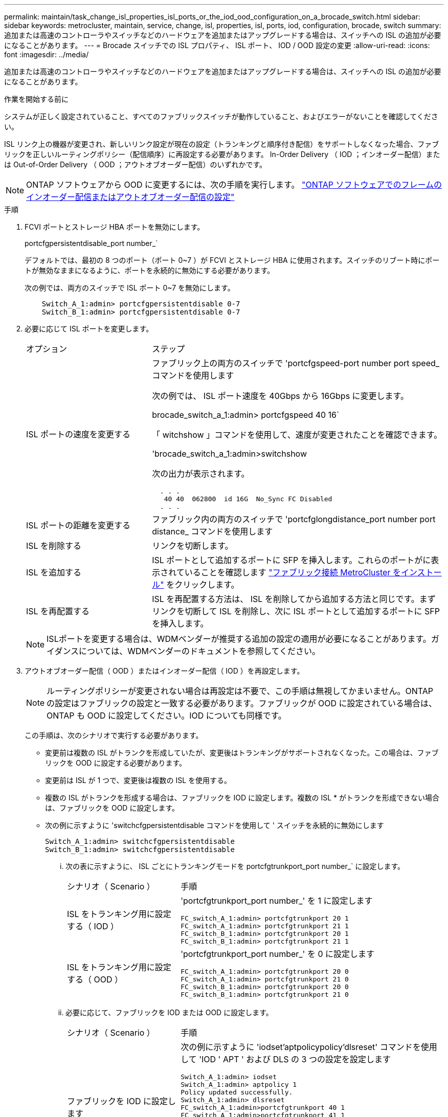 ---
permalink: maintain/task_change_isl_properties_isl_ports_or_the_iod_ood_configuration_on_a_brocade_switch.html 
sidebar: sidebar 
keywords: metrocluster, maintain, service, change, isl, properties, isl, ports, iod, configuration, brocade, switch 
summary: 追加または高速のコントローラやスイッチなどのハードウェアを追加またはアップグレードする場合は、スイッチへの ISL の追加が必要になることがあります。 
---
= Brocade スイッチでの ISL プロパティ、 ISL ポート、 IOD / OOD 設定の変更
:allow-uri-read: 
:icons: font
:imagesdir: ../media/


[role="lead"]
追加または高速のコントローラやスイッチなどのハードウェアを追加またはアップグレードする場合は、スイッチへの ISL の追加が必要になることがあります。

.作業を開始する前に
システムが正しく設定されていること、すべてのファブリックスイッチが動作していること、およびエラーがないことを確認してください。

ISL リンク上の機器が変更され、新しいリンク設定が現在の設定（トランキングと順序付き配信）をサポートしなくなった場合、ファブリックを正しいルーティングポリシー（配信順序）に再設定する必要があります。 In-Order Delivery （ IOD ；インオーダー配信）または Out-of-Order Delivery （ OOD ；アウトオブオーダー配信）のいずれかです。


NOTE: ONTAP ソフトウェアから OOD に変更するには、次の手順を実行します。 link:../install-fc/concept_configure_the_mcc_software_in_ontap.html#configuring-in-order-delivery-or-out-of-order-delivery-of-frames-on-ontap-software#configuring-in-order-delivery-or-out-of-order-delivery-of-frames-on-ontap-software["ONTAP ソフトウェアでのフレームのインオーダー配信またはアウトオブオーダー配信の設定"]

.手順
. FCVI ポートとストレージ HBA ポートを無効にします。
+
portcfgpersistentdisable_port number_`

+
デフォルトでは、最初の 8 つのポート（ポート 0~7 ）が FCVI とストレージ HBA に使用されます。スイッチのリブート時にポートが無効なままになるように、ポートを永続的に無効にする必要があります。

+
次の例では、両方のスイッチで ISL ポート 0~7 を無効にします。

+
[listing]
----

    Switch_A_1:admin> portcfgpersistentdisable 0-7
    Switch_B_1:admin> portcfgpersistentdisable 0-7
----
. 必要に応じて ISL ポートを変更します。
+
[cols="30,70"]
|===


| オプション | ステップ 


 a| 
ISL ポートの速度を変更する
 a| 
ファブリック上の両方のスイッチで 'portcfgspeed-port number port speed_ コマンドを使用します

次の例では、 ISL ポート速度を 40Gbps から 16Gbps に変更します。

brocade_switch_a_1:admin> portcfgspeed 40 16`

「 witchshow 」コマンドを使用して、速度が変更されたことを確認できます。

'brocade_switch_a_1:admin>switchshow

次の出力が表示されます。

....
  . . .
   40 40  062800  id 16G  No_Sync FC Disabled
  . . .
....


 a| 
ISL ポートの距離を変更する
 a| 
ファブリック内の両方のスイッチで 'portcfglongdistance_port number port distance_ コマンドを使用します



 a| 
ISL を削除する
 a| 
リンクを切断します。



 a| 
ISL を追加する
 a| 
ISL ポートとして追加するポートに SFP を挿入します。これらのポートがに表示されていることを確認します link:https://docs.netapp.com/us-en/ontap-metrocluster/install-fc/index.html["ファブリック接続 MetroCluster をインストール"] をクリックします。



 a| 
ISL を再配置する
 a| 
ISL を再配置する方法は、 ISL を削除してから追加する方法と同じです。まずリンクを切断して ISL を削除し、次に ISL ポートとして追加するポートに SFP を挿入します。

|===
+

NOTE: ISLポートを変更する場合は、WDMベンダーが推奨する追加の設定の適用が必要になることがあります。ガイダンスについては、WDMベンダーのドキュメントを参照してください。

. アウトオブオーダー配信（ OOD ）またはインオーダー配信（ IOD ）を再設定します。
+

NOTE: ルーティングポリシーが変更されない場合は再設定は不要で、この手順は無視してかまいません。ONTAP の設定はファブリックの設定と一致する必要があります。ファブリックが OOD に設定されている場合は、 ONTAP も OOD に設定してください。IOD についても同様です。

+
この手順は、次のシナリオで実行する必要があります。

+
** 変更前は複数の ISL がトランクを形成していたが、変更後はトランキングがサポートされなくなった。この場合は、ファブリックを OOD に設定する必要があります。
** 変更前は ISL が 1 つで、変更後は複数の ISL を使用する。
** 複数の ISL がトランクを形成する場合は、ファブリックを IOD に設定します。複数の ISL * がトランクを形成できない場合は、ファブリックを OOD に設定します。
** 次の例に示すように 'switchcfgpersistentdisable コマンドを使用して ' スイッチを永続的に無効にします
+
[listing]
----

Switch_A_1:admin> switchcfgpersistentdisable
Switch_B_1:admin> switchcfgpersistentdisable
----
+
... 次の表に示すように、 ISL ごとにトランキングモードを portcfgtrunkport_port number_` に設定します。
+
[cols="30,70"]
|===


| シナリオ（ Scenario ） | 手順 


 a| 
ISL をトランキング用に設定する（ IOD ）
 a| 
'portcfgtrunkport_port number_' を 1 に設定します

....
FC_switch_A_1:admin> portcfgtrunkport 20 1
FC_switch_A_1:admin> portcfgtrunkport 21 1
FC_switch_B_1:admin> portcfgtrunkport 20 1
FC_switch_B_1:admin> portcfgtrunkport 21 1
....


 a| 
ISL をトランキング用に設定する（ OOD ）
 a| 
'portcfgtrunkport_port number_' を 0 に設定します

....
FC_switch_A_1:admin> portcfgtrunkport 20 0
FC_switch_A_1:admin> portcfgtrunkport 21 0
FC_switch_B_1:admin> portcfgtrunkport 20 0
FC_switch_B_1:admin> portcfgtrunkport 21 0
....
|===
... 必要に応じて、ファブリックを IOD または OOD に設定します。
+
[cols="30,70"]
|===


| シナリオ（ Scenario ） | 手順 


 a| 
ファブリックを IOD に設定します
 a| 
次の例に示すように 'iodset'aptpolicypolicy'dlsreset' コマンドを使用して 'IOD ' APT ' および DLS の 3 つの設定を設定します

....
Switch_A_1:admin> iodset
Switch_A_1:admin> aptpolicy 1
Policy updated successfully.
Switch_A_1:admin> dlsreset
FC_switch_A_1:admin>portcfgtrunkport 40 1
FC_switch_A_1:admin>portcfgtrunkport 41 1

Switch_B_1:admin> iodset
Switch_B_1:admin> aptpolicy 1
Policy updated successfully.
Switch_B_1:admin> dlsreset
FC_switch_B_1:admin>portcfgtrunkport 20 1
FC_switch_B_1:admin>portcfgtrunkport 21 1
....


 a| 
ファブリックを OOD に設定します
 a| 
次の例に示すように 'iodreset'aptpolicy__policy_'dlsset' コマンドを使用して 'IOD ' APT ' および DLS の 3 つの設定を設定します

....
Switch_A_1:admin> iodreset
Switch_A_1:admin> aptpolicy 3
Policy updated successfully.
Switch_A_1:admin> dlsset
FC_switch_A_1:admin> portcfgtrunkport 40 0
FC_switch_A_1:admin> portcfgtrunkport 41 0

Switch_B_1:admin> iodreset
Switch_B_1:admin> aptpolicy 3
Policy updated successfully.
Switch_B_1:admin> dlsset
FC_switch_B_1:admin> portcfgtrunkport 40 0
FC_switch_B_1:admin> portcfgtrunkport 41 0
....
|===
... スイッチを永続的に有効にします。
+
'witchcfgpersistentenable

+
[listing]
----
switch_A_1:admin>switchcfgpersistentenable
switch_B_1:admin>switchcfgpersistentenable
----
+
このコマンドが存在しない場合は、次の例に示すように、「 witchenable 」コマンドを使用します。

+
[listing]
----
brocade_switch_A_1:admin>
switchenable
----
... 次の例に示すように 'iodshow`'aptpolicy'dlsshow' コマンドを使用して OOD 設定を確認します
+
[listing]
----
switch_A_1:admin> iodshow
IOD is not set

switch_A_1:admin> aptpolicy

       Current Policy: 3 0(ap)

       3 0(ap) : Default Policy
       1: Port Based Routing Policy
       3: Exchange Based Routing Policy
       0: AP Shared Link Policy
       1: AP Dedicated Link Policy
       command aptpolicy completed

switch_A_1:admin> dlsshow
DLS is set by default with current routing policy
----
+

NOTE: これらのコマンドは両方のスイッチで実行する必要があります。

... 次の例に示すように 'iodshow' 'aptpolicy' および dlsshow コマンドを使用して IOD 設定を確認します
+
[listing]
----
switch_A_1:admin> iodshow
IOD is set

switch_A_1:admin> aptpolicy
       Current Policy: 1 0(ap)

       3 0(ap) : Default Policy
       1: Port Based Routing Policy
       3: Exchange Based Routing Policy
       0: AP Shared Link Policy
       1: AP Dedicated Link Policy
       command aptpolicy completed

switch_A_1:admin> dlsshow
DLS is not set
----
+

NOTE: これらのコマンドは両方のスイッチで実行する必要があります。





. ISL がオンラインであり ' トランキングされていることを確認します（リンク機器がトランキングをサポートしている場合） 'islshow' および trunkshow' コマンドを使用します
+

NOTE: FEC が有効になっている場合、ケーブルの長さがすべて同じであるにもかかわらず、トランクグループの最後のオンラインポートの deskew 値に最大 36 の差異が表示されることがあります。

+
[cols="20,80"]
|===


| ISL はトランキングされているか | 表示されるシステム出力 


 a| 
はい。
 a| 
ISL がトランキングされている場合 'islshow' コマンドの出力に表示される ISL は 1 つだけですポート 40 または 41 は、トランクマスターに応じて表示されます。trunkshow' の出力は 'ID が 1 つのトランクで ' ポート 40 とポート 41 の両方の物理 ISL を一覧表示します次の例では、ポート 40 および 41 が ISL として使用するように設定されています。

[listing]
----
switch_A_1:admin> islshow 1:
40-> 40 10:00:00:05:33:88:9c:68 2 switch_B_1 sp: 16.000G bw: 32.000G TRUNK CR_RECOV FEC
switch_A_1:admin> trunkshow
1: 40-> 40 10:00:00:05:33:88:9c:68 2 deskew 51 MASTER
41-> 41 10:00:00:05:33:88:9c:68 2 deskew 15
----


 a| 
いいえ
 a| 
ISL がトランキングされていない場合 ' 両方の ISL は 'islshow' および trunkshow' の出力に個別に表示されますどちらのコマンドも '1' と 2' の ID を持つ ISL を一覧表示します次の例では、ポート「 40 」と「 41 」が ISL として使用するように設定されています。

[listing]
----
switch_A_1:admin> islshow
1: 40-> 40 10:00:00:05:33:88:9c:68 2 switch_B_1 sp: 16.000G bw: 16.000G TRUNK CR_RECOV FEC
2: 41-> 41 10:00:00:05:33:88:9c:68 2 switch_B_1 sp: 16.000G bw: 16.000G TRUNK CR_RECOV FEC
switch_A_1:admin> trunkshow
1: 40-> 40 10:00:00:05:33:88:9c:68 2 deskew 51 MASTER
2: 41-> 41 10:00:00:05:33:88:9c:68 2 deskew 48 MASTER
----
|===
. 両方のスイッチで spinfab' コマンドを実行して 'ISL が正常であることを確認します
+
[listing]
----
switch_A_1:admin> spinfab -ports 0/40 - 0/41
----
. 手順 1 で無効にしたポートを有効にします。
+
portEnable_port number_`

+
次の例では 'ISL ポート 0 ～ 7 を有効にしています

+
[listing]
----
brocade_switch_A_1:admin> portenable 0-7
----

